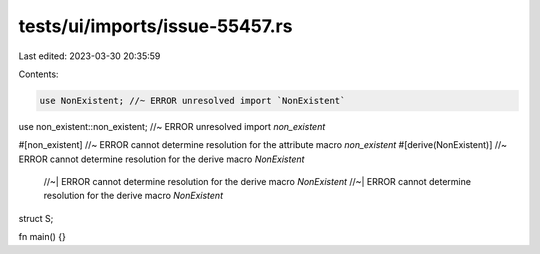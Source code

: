 tests/ui/imports/issue-55457.rs
===============================

Last edited: 2023-03-30 20:35:59

Contents:

.. code-block:: rs

    use NonExistent; //~ ERROR unresolved import `NonExistent`
use non_existent::non_existent; //~ ERROR unresolved import `non_existent`

#[non_existent] //~ ERROR cannot determine resolution for the attribute macro `non_existent`
#[derive(NonExistent)] //~ ERROR cannot determine resolution for the derive macro `NonExistent`
                       //~| ERROR cannot determine resolution for the derive macro `NonExistent`
                       //~| ERROR cannot determine resolution for the derive macro `NonExistent`
struct S;

fn main() {}


